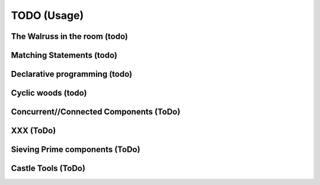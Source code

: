 TODO (Usage)
************

.. _Asym-Ops:

The Walruss in the room (todo)
==============================

.. todo::

   * Basic rules on operators:  Only when LHS and RHS are  interchangeable , the symbol is symetric

     - Assignment: ‘:=’, the walrus-operators; aka Pascal’s becomes
     - equality : ‘==’
     - connect in/out ports: ‘=’

   * Reason: the language should reduce the risk on mistakses that lead to errors. In C/C++ : ``if (a=2) ...``

.. _matching-statements:

Matching Statements (todo)
==========================

.. todo::

   * “Matching” in a (e.g.) tree-structure

     - Have to look to CSS-selectors
     - Have a look to XPATH (as used in XLST)

   * To be used as **Visitors** (https://en.wikipedia.org/wiki/Visitor_pattern)

   * Replace the “actions” in a grammar.

     .. seealso::

        * :ref:`G2C-actions`
        * :ref:`CyclicWoods`


.. _Declarative-programming:

Declarative programming (todo)
==============================

.. todo::

   * I like a declarative style

     - describe what you need; not how to implement (the details)

   * Makefiles are a good example

   * Argparse (vs loop over argv) is a second example

   .. note:: CCastle: blog: “(1) declare what you need”. Declarative style programing. Eg loop over Argv vs argparse, makefiles


.. _CyclicWoods:

Cyclic woods (todo)
===================

.. todo:: Generalise and abstract the famous tree-structure and allow cycles 

   E.g. a AST is tree with “cycles”: Each var is defined and used. Use “href” alike

   .. seealso:: Its is (maybed) related to :ref:`matching-statements`

.. _CC:

Concurrent//Connected Components (ToDo)
=======================================

.. todo:: Write a few blog about the CC-concept

.. _XXX:

XXX (ToDo)
==========

.. _CC-example-Sieve:

Sieving Prime components (ToDo)
===============================

.. _Castle-Tools:

Castle Tools (ToDo)
===================
